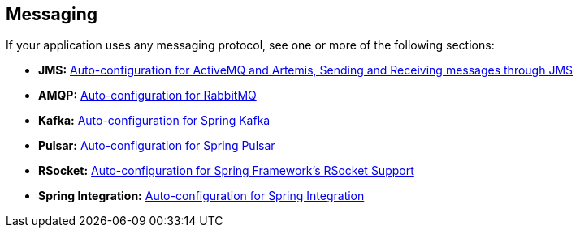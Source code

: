 [[documentation.messaging]]
== Messaging
If your application uses any messaging protocol, see one or more of the following sections:

* *JMS:* <<messaging#messaging.jms, Auto-configuration for ActiveMQ and Artemis, Sending and Receiving messages through JMS>>
* *AMQP:* <<messaging#messaging.amqp, Auto-configuration for RabbitMQ>>
* *Kafka:* <<messaging#messaging.kafka, Auto-configuration for Spring Kafka>>
* *Pulsar:* <<messaging#messaging.pulsar, Auto-configuration for Spring Pulsar>>
* *RSocket:* <<messaging#messaging.rsocket, Auto-configuration for Spring Framework's RSocket Support>>
* *Spring Integration:* <<messaging#messaging.spring-integration, Auto-configuration for Spring Integration>>

